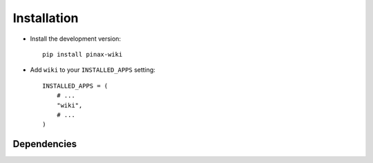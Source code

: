 .. _installation:

============
Installation
============

* Install the development version::

    pip install pinax-wiki

* Add ``wiki`` to your ``INSTALLED_APPS`` setting::

    INSTALLED_APPS = (
        # ...
        "wiki",
        # ...
    )


.. _dependencies:

Dependencies
============

